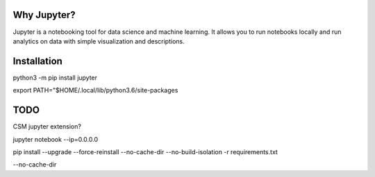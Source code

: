 Why Jupyter?
============

Jupyter is a notebooking tool for data science and machine learning.
It allows you to run notebooks locally and run analytics on data
with simple visualization and descriptions.

Installation
============
python3 -m pip install jupyter

export PATH="$HOME/.local/lib/python3.6/site-packages



TODO 
====
CSM jupyter extension?


jupyter notebook --ip=0.0.0.0


pip install --upgrade --force-reinstall --no-cache-dir --no-build-isolation -r requirements.txt


--no-cache-dir
